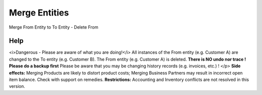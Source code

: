 
.. _form-mergeentities:

==============
Merge Entities
==============

Merge From Entity to To Entity - Delete From

Help
====
<i>Dangerous - Please are aware of what you are doing!</i>
All instances of the From entity (e.g. Customer A) are changed to the To entity (e.g. Customer B). 
The From entity (e.g. Customer A) is deleted. 
\ **There is NO undo nor trace !  Please do a backup first**\  Please be aware that you may be changing history records (e.g. invoices, etc.) ! </p>
\ **Side effects:**\  Merging Products are likely to distort product costs; Merging Business Partners may result in incorrect open item balance. Check with support on remedies.
\ **Restrictions:**\  Accounting and Inventory conflicts are not resolved in this version.
